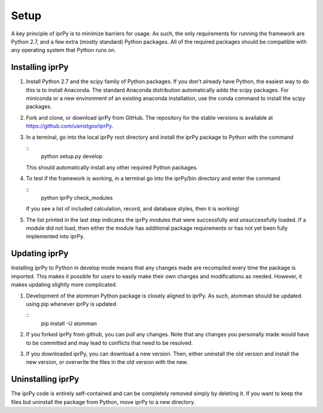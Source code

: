 
Setup
*****

A key principle of iprPy is to minimize barriers for usage.  As such,
the only requirements for running the framework are Python 2.7, and a
few extra (mostly standard) Python packages.  All of the required
packages should be compatible with any operating system that Python
runs on.


Installing iprPy
================

1. Install Python 2.7 and the scipy family of Python packages.  If you
   don't already have Python, the easiest way to do this is to install
   Anaconda.  The standard Anaconda distribution automatically adds
   the scipy packages.  For miniconda or a new environment of an
   existing anaconda installation, use the conda command to install
   the scipy packages.

2. Fork and clone, or download iprPy from GitHub.  The repository for
   the stable versions is available at
   https://github.com/usnistgov/iprPy.

3. In a terminal, go into the local iprPy root directory and install
   the iprPy package to Python with the command

   ::
      python setup.py develop

   This should automatically install any other required Python
   packages.

4. To test if the framework is working, in a terminal go into the
   iprPy/bin directory and enter the command

   ::
      python iprPy check_modules

   If you see a list of included calculation, record, and database
   styles, then it is working!

5. The list printed in the last step indicates the iprPy modules that
   were successfully and unsuccessfully loaded.  If a module did not
   load, then either the module has additional package requirements or
   has not yet been fully implemented into iprPy.


Updating iprPy
==============

Installing iprPy to Python in develop mode means that any changes made
are recompiled every time the package is imported.  This makes it
possible for users to easily make their own changes and modifications
as needed.  However, it makes updating slightly more complicated.

1. Development of the atomman Python package is closely aligned to
   iprPy. As such, atomman should be updated using pip whenever iprPy
   is updated

   ::
      pip install -U atomman

2. If you forked iprPy from github, you can pull any changes.  Note
   that any changes you personally made would have to be committed and
   may lead to conflicts that need to be resolved.

3. If you downloaded iprPy, you can download a new version.  Then,
   either uninstall the old version and install the new version, or
   overwrite the files in the old version with the new.


Uninstalling iprPy
==================

The iprPy code is entirely self-contained and can be completely
removed simply by deleting it.  If you want to keep the files but
uninstall the package from Python, move iprPy to a new directory.
